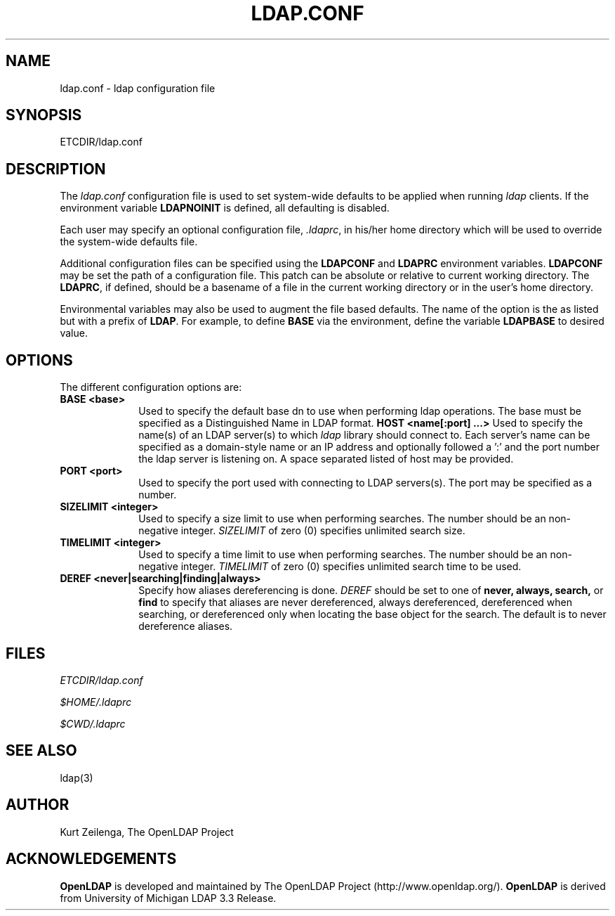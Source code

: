.TH LDAP.CONF 5 "29 November 1998" "OpenLDAP LDVERSION"
.UC 6
.SH NAME
ldap.conf \- ldap configuration file
.SH SYNOPSIS
ETCDIR/ldap.conf
.SH DESCRIPTION
The
.I ldap.conf
configuration file is used to set system-wide defaults to be applied when
running
.I ldap
clients.  If the environment variable \fBLDAPNOINIT\fP is defined, all
defaulting is disabled.
.LP
Each user may specify an optional configuration file,
.IR .ldaprc ,
in his/her home directory which will be used to override the system-wide
defaults file.
.LP
Additional configuration files can be specified using
the \fBLDAPCONF\fP and \fBLDAPRC\fP environment variables.
\fBLDAPCONF\fP may be set the path of a configuration file.  This
patch can be absolute or relative to current working directory.
The \fBLDAPRC\fP, if defined, should be a basename of a file
in the current working directory or in the user's home directory.
.LP
Environmental variables may also be used to augment the file based defaults.
The name of the option is the as listed but with a prefix of \fBLDAP\fP.
For example, to define \fBBASE\fP via the environment, define the variable
\fBLDAPBASE\fP to desired value.
.SH OPTIONS
The different configuration options are:
.TP 1i
.TP 1i
\fBBASE <base>\fP
Used to specify the default base dn to use when performing ldap operations.
The base must be specified as a Distinguished Name in LDAP format.
\fBHOST <name[:port] ...>\fP
Used to specify the name(s) of an LDAP server(s) to which 
.I ldap 
library should connect to.  Each server's name can be specified as a
domain-style name or an IP address and optionally followed a ':' and
the port number the ldap server is listening on.  A space separated
listed of host may be provided.
.TP 1i
\fBPORT <port>\fP
Used to specify the port used with connecting to LDAP servers(s).
The port may be specified as a number.
.TP 1i
\fBSIZELIMIT <integer>\fP
Used to specify a size limit to use when performing searches.  The
number should be an non-negative integer.  \fISIZELIMIT\fP of zero (0)
specifies unlimited search size.
.TP 1i
\fBTIMELIMIT <integer>\fP
Used to specify a time limit to use when performing searches.  The
number should be an non-negative integer.  \fITIMELIMIT\fP of zero (0)
specifies unlimited search time to be used.
.TP 1i
\fBDEREF <never|searching|finding|always>\fP
Specify how aliases dereferencing is done.  \fIDEREF\fP should
be set to one of
.B never,
.B always,
.B search,
or 
.B find 
to specify that aliases are never dereferenced, always dereferenced,
dereferenced when searching, or dereferenced only when locating the
base object for the search.  The default is to never dereference aliases.
.SH FILES
.I  ETCDIR/ldap.conf
.LP
.I  $HOME/.ldaprc
.LP
.I  $CWD/.ldaprc
.SH "SEE ALSO"
ldap(3)
.SH AUTHOR
Kurt Zeilenga, The OpenLDAP Project
.SH ACKNOWLEDGEMENTS
.B	OpenLDAP
is developed and maintained by The OpenLDAP Project (http://www.openldap.org/).
.B	OpenLDAP
is derived from University of Michigan LDAP 3.3 Release.  
